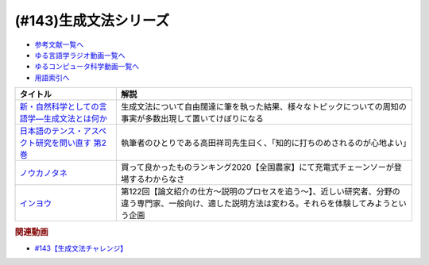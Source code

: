 .. _生成文法シリーズ参考文献:

.. :ref:`参考文献:生成文法シリーズ <生成文法シリーズ参考文献>`

(#143)生成文法シリーズ
=================================

* `参考文献一覧へ </reference/>`_ 
* `ゆる言語学ラジオ動画一覧へ </videos/yurugengo_radio_list.html>`_ 
* `ゆるコンピュータ科学動画一覧へ </videos/yurucomputer_radio_list.html>`_ 
* `用語索引へ </genindex.html>`_ 

.. raw:: html

  <!--新・自然科学としての言語学―生成文法とは何か--><a href="https://www.amazon.co.jp/%E6%96%B0%E3%83%BB%E8%87%AA%E7%84%B6%E7%A7%91%E5%AD%A6%E3%81%A8%E3%81%97%E3%81%A6%E3%81%AE%E8%A8%80%E8%AA%9E%E5%AD%A6%E2%80%95%E7%94%9F%E6%88%90%E6%96%87%E6%B3%95%E3%81%A8%E3%81%AF%E4%BD%95%E3%81%8B-%E3%81%A1%E3%81%8F%E3%81%BE%E5%AD%A6%E8%8A%B8%E6%96%87%E5%BA%AB-%E7%A6%8F%E4%BA%95-%E7%9B%B4%E6%A8%B9/dp/4480094962?__mk_ja_JP=%E3%82%AB%E3%82%BF%E3%82%AB%E3%83%8A&crid=2PMDUULHNX9L0&keywords=%E6%96%B0%E3%83%BB%E8%87%AA%E7%84%B6%E7%A7%91%E5%AD%A6%E3%81%A8%E3%81%97%E3%81%A6%E3%81%AE%E8%A8%80%E8%AA%9E%E5%AD%A6&qid=1657195222&sprefix=%E6%96%B0+%E8%87%AA%E7%84%B6%E7%A7%91%E5%AD%A6%E3%81%A8%E3%81%97%E3%81%A6%E3%81%AE%E8%A8%80%E8%AA%9E%E5%AD%A6%2Caps%2C138&sr=8-1&linkCode=li1&tag=takaoutputblo-22&linkId=05dedb699869560d385cf82c64271125&language=ja_JP&ref_=as_li_ss_il" target="_blank"><img border="0" src="//ws-fe.amazon-adsystem.com/widgets/q?_encoding=UTF8&ASIN=4480094962&Format=_SL110_&ID=AsinImage&MarketPlace=JP&ServiceVersion=20070822&WS=1&tag=takaoutputblo-22&language=ja_JP" ></a><img src="https://ir-jp.amazon-adsystem.com/e/ir?t=takaoutputblo-22&language=ja_JP&l=li1&o=9&a=4480094962" width="1" height="1" border="0" alt="" style="border:none !important; margin:0px !important;" />
  <!--日本語のテンス・アスペクト研究を問い直す 第2巻--><a href="https://www.amazon.co.jp/%E6%97%A5%E6%9C%AC%E8%AA%9E%E3%81%AE%E3%83%86%E3%83%B3%E3%82%B9%E3%83%BB%E3%82%A2%E3%82%B9%E3%83%9A%E3%82%AF%E3%83%88%E7%A0%94%E7%A9%B6%E3%82%92%E5%95%8F%E3%81%84%E7%9B%B4%E3%81%99-%E7%AC%AC2%E5%B7%BB%E2%80%94%E3%80%8C%E3%81%97%E3%81%9F%E3%80%8D%E3%80%8C%E3%81%97%E3%81%A6%E3%81%84%E3%82%8B%E3%80%8D%E3%81%AE%E4%B8%96%E7%95%8C-%E5%BA%B5%E5%8A%9F%E9%9B%84/dp/4894767821?__mk_ja_JP=%E3%82%AB%E3%82%BF%E3%82%AB%E3%83%8A&crid=2AJWPLJB9DN3I&keywords=%E6%97%A5%E6%9C%AC%E8%AA%9E%E3%81%AE%E3%83%86%E3%83%B3%E3%82%B9%E3%83%BB%E3%82%A2%E3%82%B9%E3%83%9A%E3%82%AF%E3%83%88%E7%A0%94%E7%A9%B6%E3%82%92%E5%95%8F%E3%81%84%E7%9B%B4%E3%81%99%EF%BC%92&qid=1657196247&sprefix=%E6%97%A5%E6%9C%AC%E8%AA%9E%E3%81%AE%E3%83%86%E3%83%B3%E3%82%B9+%E3%82%A2%E3%82%B9%E3%83%9A%E3%82%AF%E3%83%88%E7%A0%94%E7%A9%B6%E3%82%92%E5%95%8F%E3%81%84%E7%9B%B4%E3%81%992%2Caps%2C556&sr=8-1&linkCode=li1&tag=takaoutputblo-22&linkId=2fa7b31496e10d55730eae10e3c6cf0e&language=ja_JP&ref_=as_li_ss_il" target="_blank"><img border="0" src="//ws-fe.amazon-adsystem.com/widgets/q?_encoding=UTF8&ASIN=4894767821&Format=_SL110_&ID=AsinImage&MarketPlace=JP&ServiceVersion=20070822&WS=1&tag=takaoutputblo-22&language=ja_JP" ></a><img src="https://ir-jp.amazon-adsystem.com/e/ir?t=takaoutputblo-22&language=ja_JP&l=li1&o=9&a=4894767821" width="1" height="1" border="0" alt="" style="border:none !important; margin:0px !important;" />
  <!--ノウカノタネ--><a href="https://open.spotify.com/episode/5X7zg5TeUnexGDznLge3mL" target="_blank"><img border="0" src="https://i.scdn.co/image/21d9ecabf49f6349b094de10a3450a6037cfc00a" width="100"></a>
  <!--第122回【論文紹介の仕方〜説明のプロセスを追う〜】--><a href="https://open.spotify.com/episode/4VSSOIXzwyG7aO53Xc8a2u" target="_blank"><img border="0" src="https://i.scdn.co/image/ab67656300005f1f552a16897182126c8c839b57" width="100"></a>

+---------------------------------------------------+-------------------------------------------------------------------------------------------------------------------------------------------------------+
|                     タイトル                      |                                                                         解説                                                                          |
+===================================================+=======================================================================================================================================================+
| `新・自然科学としての言語学―生成文法とは何か`_    | 生成文法について自由闊達に筆を執った結果、様々なトピックについての周知の事実が多数出現して置いてけぼりになる                                          |
+---------------------------------------------------+-------------------------------------------------------------------------------------------------------------------------------------------------------+
| `日本語のテンス・アスペクト研究を問い直す 第2巻`_ | 執筆者のひとりである高田祥司先生曰く、「知的に打ちのめされるのが心地よい」                                                                            |
+---------------------------------------------------+-------------------------------------------------------------------------------------------------------------------------------------------------------+
| `ノウカノタネ`_                                   | 買って良かったものランキング2020【全国農家】にて充電式チェーンソーが登場するわからなさ                                                                |
+---------------------------------------------------+-------------------------------------------------------------------------------------------------------------------------------------------------------+
| `インヨウ`_                                       | 第122回【論文紹介の仕方〜説明のプロセスを追う〜】、近しい研究者、分野の違う専門家、一般向け、適した説明方法は変わる。それらを体験してみようという企画 |
+---------------------------------------------------+-------------------------------------------------------------------------------------------------------------------------------------------------------+

.. _ノウカノタネ: https://open.spotify.com/episode/5X7zg5TeUnexGDznLge3mL
.. _インヨウ: https://open.spotify.com/episode/4VSSOIXzwyG7aO53Xc8a2u
.. _日本語のテンス・アスペクト研究を問い直す 第2巻: https://amzn.to/3OkJUgB
.. _新・自然科学としての言語学―生成文法とは何か: https://amzn.to/3PinBcQ

.. rubric:: 関連動画
* `#143【生成文法チャレンジ】`_

.. _#143【生成文法チャレンジ】: https://www.youtube.com/watch?v=OAhG061_1Nc

